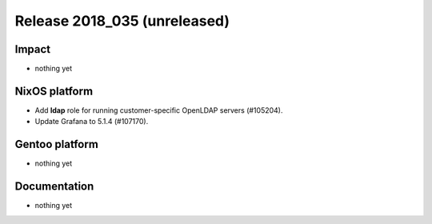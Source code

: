 .. XXX update on release :Publish Date: YYYY-MM-DD

Release 2018_035 (unreleased)
-----------------------------

Impact
^^^^^^

* nothing yet


NixOS platform
^^^^^^^^^^^^^^

* Add **ldap** role for running customer-specific OpenLDAP servers (#105204).
* Update Grafana to 5.1.4 (#107170).


Gentoo platform
^^^^^^^^^^^^^^^

* nothing yet


Documentation
^^^^^^^^^^^^^

* nothing yet


.. vim: set spell spelllang=en:
